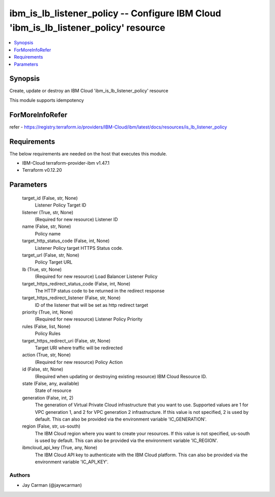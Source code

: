 
ibm_is_lb_listener_policy -- Configure IBM Cloud 'ibm_is_lb_listener_policy' resource
=====================================================================================

.. contents::
   :local:
   :depth: 1


Synopsis
--------

Create, update or destroy an IBM Cloud 'ibm_is_lb_listener_policy' resource

This module supports idempotency


ForMoreInfoRefer
----------------
refer - https://registry.terraform.io/providers/IBM-Cloud/ibm/latest/docs/resources/is_lb_listener_policy

Requirements
------------
The below requirements are needed on the host that executes this module.

- IBM-Cloud terraform-provider-ibm v1.47.1
- Terraform v0.12.20



Parameters
----------

  target_id (False, str, None)
    Listener Policy Target ID


  listener (True, str, None)
    (Required for new resource) Listener ID


  name (False, str, None)
    Policy name


  target_http_status_code (False, int, None)
    Listener Policy target HTTPS Status code.


  target_url (False, str, None)
    Policy Target URL


  lb (True, str, None)
    (Required for new resource) Load Balancer Listener Policy


  target_https_redirect_status_code (False, int, None)
    The HTTP status code to be returned in the redirect response


  target_https_redirect_listener (False, str, None)
    ID of the listener that will be set as http redirect target


  priority (True, int, None)
    (Required for new resource) Listener Policy Priority


  rules (False, list, None)
    Policy Rules


  target_https_redirect_uri (False, str, None)
    Target URI where traffic will be redirected


  action (True, str, None)
    (Required for new resource) Policy Action


  id (False, str, None)
    (Required when updating or destroying existing resource) IBM Cloud Resource ID.


  state (False, any, available)
    State of resource


  generation (False, int, 2)
    The generation of Virtual Private Cloud infrastructure that you want to use. Supported values are 1 for VPC generation 1, and 2 for VPC generation 2 infrastructure. If this value is not specified, 2 is used by default. This can also be provided via the environment variable 'IC_GENERATION'.


  region (False, str, us-south)
    The IBM Cloud region where you want to create your resources. If this value is not specified, us-south is used by default. This can also be provided via the environment variable 'IC_REGION'.


  ibmcloud_api_key (True, any, None)
    The IBM Cloud API key to authenticate with the IBM Cloud platform. This can also be provided via the environment variable 'IC_API_KEY'.













Authors
~~~~~~~

- Jay Carman (@jaywcarman)

